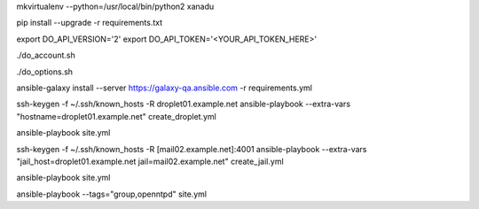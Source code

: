 .. create a virtual environment
mkvirtualenv --python=/usr/local/bin/python2 xanadu

.. install/update requirements
pip install --upgrade -r requirements.txt

.. store api-related info in environment variables
export DO_API_VERSION='2'
export DO_API_TOKEN='<YOUR_API_TOKEN_HERE>'

.. display Digital Ocean account details
./do_account.sh

.. display Digital Ocean options
./do_options.sh

.. retrieve required roles from Ansible Galaxy
ansible-galaxy install --server https://galaxy-qa.ansible.com -r requirements.yml

.. deploy variables safely.
.. symbolic link ansible/host_vars points to ../../ansible_variables/host_vars
.. this allows keeping sensitive values version-controlled in a separate repository


.. create an empty inventory file

.. create droplet01
ssh-keygen -f ~/.ssh/known_hosts -R droplet01.example.net
ansible-playbook --extra-vars "hostname=droplet01.example.net" create_droplet.yml

.. add droplet01.example.net to your inventory file
.. you can now access droplet01.example.net with 'ssh -A root@droplet01.example.net'

.. configure droplet01.example.net
ansible-playbook site.yml

.. create jail mail02.example.net on droplet01.example.net
ssh-keygen -f ~/.ssh/known_hosts -R [mail02.example.net]:4001
ansible-playbook --extra-vars "jail_host=droplet01.example.net jail=mail02.example.net" create_jail.yml

.. add mail02.example.net to your inventory file
.. you can now access mail02.example.net with 'ssh -Ap 4001 root@mail02.example.net'

.. configure all hosts, including jail mail02.example.net
ansible-playbook site.yml

.. run group when specifying tags
ansible-playbook --tags="group,openntpd" site.yml